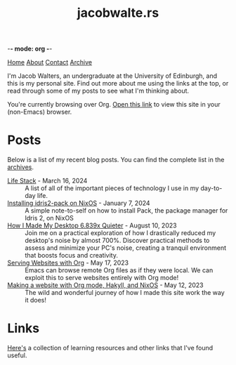 -*- mode: org -*-
#+title:jacobwalte.rs
[[file:https://jacobwalte.rs/index.org][Home]] [[file:https://jacobwalte.rs/about.org][About]] [[file:https://jacobwalte.rs/contact.org][Contact]] [[file:https://jacobwalte.rs/archive.org][Archive]]

I'm Jacob Walters, an undergraduate at the University of Edinburgh, and this is my personal site. Find out more about me using the links at the top, or read through some of my posts to see what I'm thinking about.

You're currently browsing over Org. [[https://jacobwalte.rs/][Open this link]] to view this site in your (non-Emacs) browser.

* Posts
Below is a list of my recent blog posts. You can find the complete list in the [[file:https://jacobwalte.rs/archive.org][archives]].
- [[file:https://jacobwalte.rs/posts/2024-03-16-life-stack.org][Life Stack]] - March 16, 2024 :: A list of all of the important pieces of technology I use in my day-to-day life.
- [[file:https://jacobwalte.rs/posts/2024-01-07-nixos-idris2-pack.org][Installing idris2-pack on NixOS]] - January  7, 2024 :: A simple note-to-self on how to install Pack, the package manager for Idris 2, on NixOS
- [[file:https://jacobwalte.rs/posts/2023-08-10-desktop-noise.org][How I Made My Desktop 6.839x Quieter]] - August 10, 2023 :: Join me on a practical exploration of how I drastically reduced my desktop's noise by almost 700%. Discover practical methods to assess and minimize your PC's noise, creating a tranquil environment that boosts focus and creativity.
- [[file:https://jacobwalte.rs/posts/2023-05-17-serving-websites-over-org.org][Serving Websites with Org]] - May 17, 2023 :: Emacs can browse remote Org files as if they were local. We can exploit this to serve websites entirely with Org mode!
- [[file:https://jacobwalte.rs/posts/2023-05-12-website.org][Making a website with Org mode, Hakyll, and NixOS]] - May 12, 2023 :: The wild and wonderful journey of how I made this site work the way it does!


* Links
[[file:links.org][Here's]] a collection of learning resources and other links that I've found useful.

